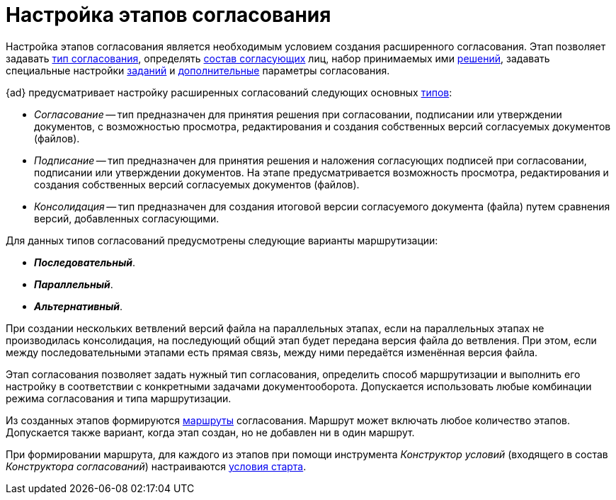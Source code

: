 = Настройка этапов согласования

Настройка этапов согласования является необходимым условием создания расширенного согласования. Этап позволяет задавать xref:stage-name.adoc[тип согласования], определять xref:stage-approvers.adoc[состав согласующих] лиц, набор принимаемых ими xref:task-decisions.adoc[решений], задавать специальные настройки xref:stage-task.adoc[заданий] и xref:stage-additional-settings.adoc[дополнительные] параметры согласования.

.{ad} предусматривает настройку расширенных согласований следующих основных xref:stage-mode.adoc[типов]:
* _Согласование_ -- тип предназначен для принятия решения при согласовании, подписании или утверждении документов, с возможностью просмотра, редактирования и создания собственных версий согласуемых документов (файлов).
* _Подписание_ -- тип предназначен для принятия решения и наложения согласующих подписей при согласовании, подписании или утверждении документов. На этапе предусматривается возможность просмотра, редактирования и создания собственных версий согласуемых документов (файлов).
* _Консолидация_ -- тип предназначен для создания итоговой версии согласуемого документа (файла) путем сравнения версий, добавленных согласующими.

.Для данных типов согласований предусмотрены следующие варианты маршрутизации:
* *_Последовательный_*.
* *_Параллельный_*.
* *_Альтернативный_*.

// tag::transfer[]
****
При создании нескольких ветвлений версий файла на параллельных этапах, если на параллельных этапах не производилась консолидация, на последующий общий этап будет передана версия файла до ветвления. При этом, если между последовательными этапами есть прямая связь, между ними передаётся изменённая версия файла.
****
// end::transfer[]

Этап согласования позволяет задать нужный тип согласования, определить способ маршрутизации и выполнить его настройку в соответствии с конкретными задачами документооборота. Допускается использовать любые комбинации режима согласования и типа маршрутизации.

Из созданных этапов формируются xref:approval-route.adoc[маршруты] согласования. Маршрут может включать любое количество этапов. Допускается также вариант, когда этап создан, но не добавлен ни в один маршрут.

При формировании маршрута, для каждого из этапов при помощи инструмента _Конструктор условий_ (входящего в состав _Конструктора согласований_) настраиваются xref:route-stage-conditions.adoc[условия старта].
